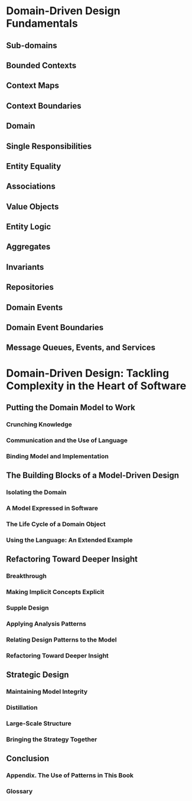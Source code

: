 * Domain-Driven Design Fundamentals

** Sub-domains
** Bounded Contexts
** Context Maps
** Context Boundaries
** Domain
** Single Responsibilities
** Entity Equality
** Associations
** Value Objects
** Entity Logic
** Aggregates
** Invariants
** Repositories
** Domain Events
** Domain Event Boundaries
** Message Queues, Events, and Services
* Domain-Driven Design: Tackling Complexity in the Heart of Software
** Putting the Domain Model to Work
*** Crunching Knowledge
*** Communication and the Use of Language
*** Binding Model and Implementation
** The Building Blocks of a Model-Driven Design
*** Isolating the Domain
*** A Model Expressed in Software
*** The Life Cycle of a Domain Object
*** Using the Language: An Extended Example
** Refactoring Toward Deeper Insight
*** Breakthrough
*** Making Implicit Concepts Explicit
*** Supple Design
*** Applying Analysis Patterns
*** Relating Design Patterns to the Model
*** Refactoring Toward Deeper Insight
** Strategic Design
*** Maintaining Model Integrity
*** Distillation
*** Large-Scale Structure
*** Bringing the Strategy Together
** Conclusion
*** Appendix. The Use of Patterns in This Book
*** Glossary
